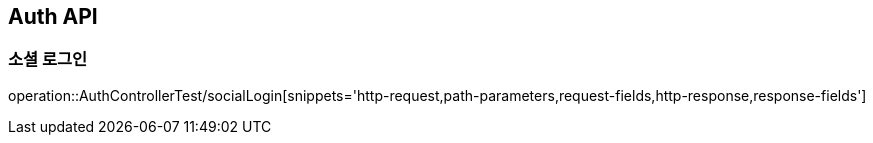 [[Auth-API]]
== Auth API

[[Auth-Login]]
=== 소셜 로그인

operation::AuthControllerTest/socialLogin[snippets='http-request,path-parameters,request-fields,http-response,response-fields']
